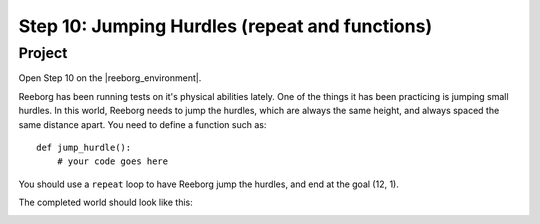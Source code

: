 Step 10: Jumping Hurdles (repeat and functions)
===============================================

.. reveal:: curriculum_addressed
    :showtitle: Curriculum Outcomes Addressed In This Section

    - **CS20-CP1** Apply various problem-solving strategies to solve programming problems throughout Computer Science 20.
    - **CS20-CP2** Use common coding techniques to enhance code elegance and troubleshoot errors throughout Computer Science 20.
    - **CS20-FP2** Investigate how control structures affect program flow.
    - **CS20-FP3** Construct and utilize functions to encapsulate reusable pieces of code.

Project
---------

Open Step 10 on the |reeborg_environment|.

.. image:: images/step10.png

Reeborg has been running tests on it's physical abilities lately. One of the things it has been practicing is jumping small hurdles. In this world, Reeborg needs to jump the hurdles, which are always the same height, and always spaced the same distance apart. You need to define a function such as::

    def jump_hurdle():
        # your code goes here

You should use a ``repeat`` loop to have Reeborg jump the hurdles, and end at the goal (12, 1).

The completed world should look like this:

.. image:: images/step10_solution.png


.. |reeborg_environment| raw:: html

   <a href="https://sk-opentexts.github.io/reeborg" target="_blank">Reeborg environment</a>